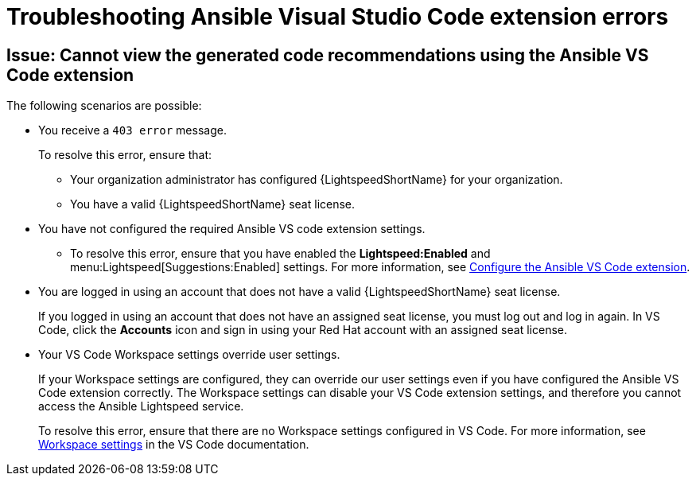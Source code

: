 :_content-type: PROCEDURE

[id="troubleshooting-vscode_{context}"]
= Troubleshooting Ansible Visual Studio Code extension errors

== Issue: Cannot view the generated code recommendations using the Ansible VS Code extension

The following scenarios are possible: 

* You receive a `403 error` message.
+
To resolve this error, ensure that:

** Your organization administrator has configured {LightspeedShortName} for your organization. 
** You have a valid {LightspeedShortName} seat license. 
* You have not configured the required Ansible VS code extension settings.
** To resolve this error, ensure that you have enabled the *Lightspeed:Enabled* and menu:Lightspeed[Suggestions:Enabled] settings. For more information, see xref:proc_configure-vscode-extension[Configure the Ansible VS Code extension].
* You are logged in using an account that does not have a valid {LightspeedShortName} seat license. 
+
If you logged in using an account that does not have an assigned seat license, you must log out and log in again. In VS Code, click the *Accounts* icon and sign in using your Red Hat account with an assigned seat license. 
* Your VS Code Workspace settings override user settings.
+
If your Workspace settings are configured, they can override our user settings even if you have configured the Ansible VS Code extension correctly. The Workspace settings can disable your VS Code extension settings, and therefore you cannot access the Ansible Lightspeed service. 
+
To resolve this error, ensure that there are no Workspace settings configured in VS Code. For more information, see link:https://code.visualstudio.com/docs/getstarted/settings#_workspace-settings[Workspace settings] in the VS Code documentation. 